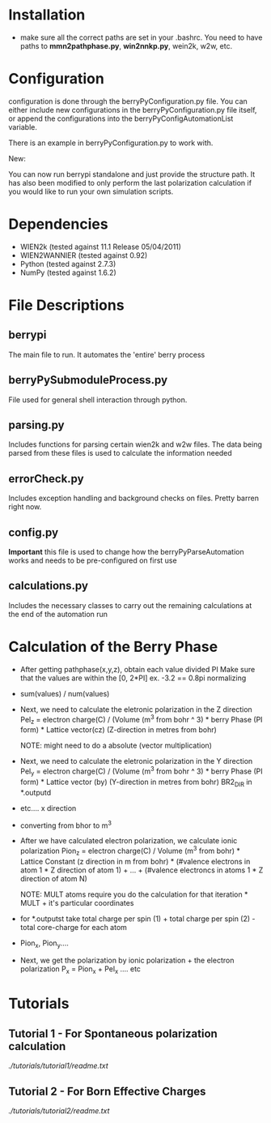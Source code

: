 * Installation
  - make sure all the correct paths are set in your .bashrc. You need
    to have paths to *mmn2pathphase.py*, *win2nnkp.py*, wein2k, w2w,
    etc.
* Configuration
  configuration is done through the berryPyConfiguration.py file. You
  can either include new configurations in the berryPyConfiguration.py
  file itself, or append the configurations into the
  berryPyConfigAutomationList variable. 

  There is an example in berryPyConfiguration.py to work with.

  New:

  You can now run berrypi standalone and just provide
  the structure path. It has also been modified to
  only perform the last polarization calculation if you would like to
  run your own simulation scripts.

* Dependencies
  - WIEN2k (tested against 11.1 Release 05/04/2011)
  - WIEN2WANNIER (tested against 0.92)
  - Python (tested against 2.7.3)
  - NumPy (tested against 1.6.2)
  
* File Descriptions
** berrypi
   The main file to run. It automates the 'entire' berry process
** berryPySubmoduleProcess.py
   File used for general shell interaction through python.
** parsing.py
   Includes functions for parsing certain wien2k and w2w files. The
   data being parsed from these files is used to calculate the
   information needed
** errorCheck.py
   Includes exception handling and background checks on files. Pretty
   barren right now.
** config.py
   *Important* this file is used to change how the
   berryPyParseAutomation works and needs to be pre-configured on
   first use
** calculations.py
   Includes the necessary classes to carry out the remaining
   calculations at the end of the automation run
* Calculation of the Berry Phase
  - After getting pathphase(x,y,z), obtain each value divided PI Make
    sure that the values are within the [0, 2*PI] ex. -3.2 == 0.8pi
    normalizing
  - sum(values) / num(values)
  - Next, we need to calculate the eletronic polarization in the Z
    direction Pel_z = electron charge(C) / (Volume (m^3 from bohr ^ 3) * berry Phase
    (PI form) * Lattice vector(cz) (Z-direction in metres from bohr)

    NOTE: might need to do a absolute (vector multiplication)

  - Next, we need to calculate the eletronic polarization in the Y
    direction Pel_y = electron charge(C) / (Volume (m^3 from bohr ^ 3) * berry Phase
    (PI form) * Lattice vector (by) (Y-direction in metres from bohr) BR2_DIR in *.outputd

  - etc.... x direction

  - converting from bhor to m^3

  - After we have calculated electron polarization, we calculate ionic
    polarization Pion_z = electron charge(C) / Volume (m^3 from
    bohr) * Lattice Constant (z direction in m from bohr) * (#valence
    electrons in atom 1 * Z direction of atom 1) + ... + (#valence
    electroncs in atoms 1 * Z direction of atom N)

    NOTE: MULT atoms require you do the calculation for that
    iteration * MULT + it's particular coordinates

  - for *.outputst 
    take total charge per spin (1) + total charge per spin (2) - total core-charge for each atom

  - Pion_x, Pion_y....

  - Next, we get the polarization by ionic polarization + the electron polarization
    P_x = Pion_x + Pel_x .... etc
	
* Tutorials
** Tutorial 1 - For Spontaneous polarization calculation
	[[link][./tutorials/tutorial1/readme.txt]]
** Tutorial 2 - For Born Effective Charges 
	[[link][./tutorials/tutorial2/readme.txt]]
	